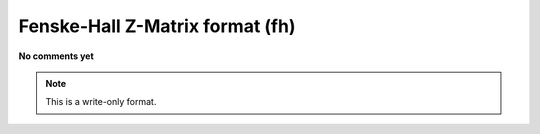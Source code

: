 .. _Fenske-Hall_Z-Matrix_format:

Fenske-Hall Z-Matrix format (fh)
================================

**No comments yet**

.. note:: This is a write-only format.

